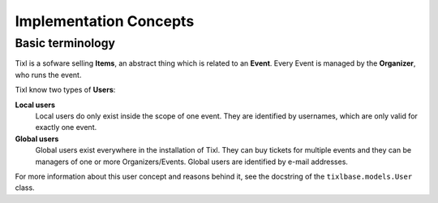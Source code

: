 Implementation Concepts
=======================

Basic terminology
-----------------

Tixl is a sofware selling **Items**, an abstract thing which is related to an **Event**. Every Event is managed by the **Organizer**, who runs the event.

Tixl know two types of **Users**:

**Local users**
    Local users do only exist inside the scope of one event. They are identified by usernames, which are only valid for exactly one event.

**Global users**
    Global users exist everywhere in the installation of Tixl. They can buy tickets for multiple events and they can be managers of one or more Organizers/Events. Global users are identified by e-mail addresses.

For more information about this user concept and reasons behind it, see the docstring of the ``tixlbase.models.User`` class.

